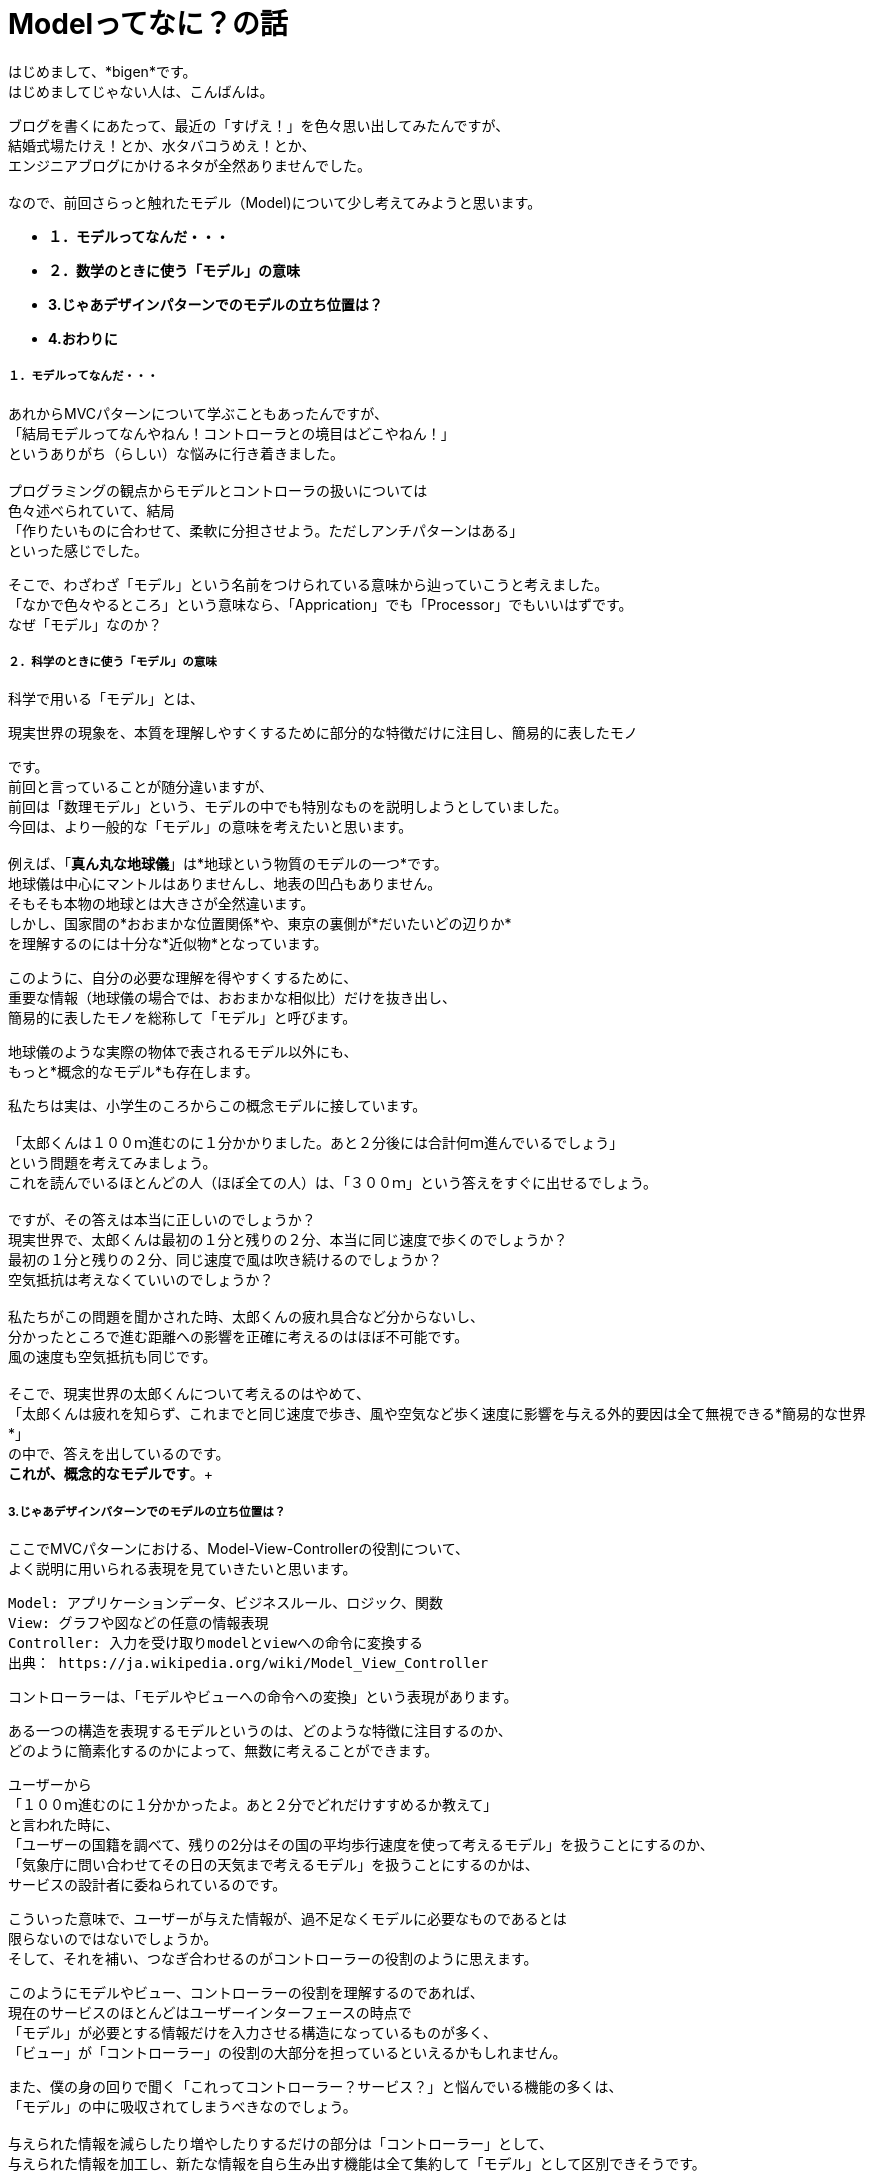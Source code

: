 = Modelってなに？の話
:published_at: 2017-01-27
:hp-alt-title: Model?
:hp-tags: MVC,Model,Bigen

はじめまして、*bigen*です。 +
はじめましてじゃない人は、こんばんは。 +

ブログを書くにあたって、最近の「すげえ！」を色々思い出してみたんですが、 +
結婚式場たけえ！とか、水タバコうめえ！とか、 +
エンジニアブログにかけるネタが全然ありませんでした。 +
 +
なので、前回さらっと触れたモデル（Model)について少し考えてみようと思います。 +

- *１．モデルってなんだ・・・* 
- *２．数学のときに使う「モデル」の意味*
- *3.じゃあデザインパターンでのモデルの立ち位置は？*
- *4.おわりに*


===== １．モデルってなんだ・・・
あれからMVCパターンについて学ぶこともあったんですが、 +
「結局モデルってなんやねん！コントローラとの境目はどこやねん！」 +
というありがち（らしい）な悩みに行き着きました。 +
 +
 プログラミングの観点からモデルとコントローラの扱いについては +
 色々述べられていて、結局 +
「作りたいものに合わせて、柔軟に分担させよう。ただしアンチパターンはある」 +
といった感じでした。 +

そこで、わざわざ「モデル」という名前をつけられている意味から辿っていこうと考えました。 +
「なかで色々やるところ」という意味なら、「Apprication」でも「Processor」でもいいはずです。 +
なぜ「モデル」なのか？ +

===== ２．科学のときに使う「モデル」の意味
科学で用いる「モデル」とは、 +

 現実世界の現象を、本質を理解しやすくするために部分的な特徴だけに注目し、簡易的に表したモノ

です。 +
前回と言っていることが随分違いますが、 +
前回は「数理モデル」という、モデルの中でも特別なものを説明しようとしていました。 +
今回は、より一般的な「モデル」の意味を考えたいと思います。 +
 +
例えば、「*真ん丸な地球儀*」は*地球という物質のモデルの一つ*です。 +
地球儀は中心にマントルはありませんし、地表の凹凸もありません。 +
そもそも本物の地球とは大きさが全然違います。 +
しかし、国家間の*おおまかな位置関係*や、東京の裏側が*だいたいどの辺りか* +
を理解するのには十分な*近似物*となっています。 +

このように、自分の必要な理解を得やすくするために、 +
重要な情報（地球儀の場合では、おおまかな相似比）だけを抜き出し、 +
簡易的に表したモノを総称して「モデル」と呼びます。 +

地球儀のような実際の物体で表されるモデル以外にも、 +
もっと*概念的なモデル*も存在します。 +

私たちは実は、小学生のころからこの概念モデルに接しています。 +
 +
「太郎くんは１００ｍ進むのに１分かかりました。あと２分後には合計何ｍ進んでいるでしょう」 +
という問題を考えてみましょう。 +
これを読んでいるほとんどの人（ほぼ全ての人）は、「３００ｍ」という答えをすぐに出せるでしょう。 +
 +
ですが、その答えは本当に正しいのでしょうか？ +
現実世界で、太郎くんは最初の１分と残りの２分、本当に同じ速度で歩くのでしょうか？ +
最初の１分と残りの２分、同じ速度で風は吹き続けるのでしょうか？ +
空気抵抗は考えなくていいのでしょうか？ +
 +
私たちがこの問題を聞かされた時、太郎くんの疲れ具合など分からないし、 +
分かったところで進む距離への影響を正確に考えるのはほぼ不可能です。 +
風の速度も空気抵抗も同じです。 +
 +
そこで、現実世界の太郎くんについて考えるのはやめて、 +
「太郎くんは疲れを知らず、これまでと同じ速度で歩き、風や空気など歩く速度に影響を与える外的要因は全て無視できる*簡易的な世界*」 +
の中で、答えを出しているのです。 +
*これが、概念的なモデルです*。+


===== 3.じゃあデザインパターンでのモデルの立ち位置は？
ここでMVCパターンにおける、Model-View-Controllerの役割について、 +
よく説明に用いられる表現を見ていきたいと思います。

 Model: アプリケーションデータ、ビジネスルール、ロジック、関数
 View: グラフや図などの任意の情報表現
 Controller: 入力を受け取りmodelとviewへの命令に変換する
 出典： https://ja.wikipedia.org/wiki/Model_View_Controller

コントローラーは、「モデルやビューへの命令への変換」という表現があります。 +

ある一つの構造を表現するモデルというのは、どのような特徴に注目するのか、 +
どのように簡素化するのかによって、無数に考えることができます。 +

ユーザーから  +
「１００ｍ進むのに１分かかったよ。あと２分でどれだけすすめるか教えて」 +
と言われた時に、 +
「ユーザーの国籍を調べて、残りの2分はその国の平均歩行速度を使って考えるモデル」を扱うことにするのか、 +
「気象庁に問い合わせてその日の天気まで考えるモデル」を扱うことにするのかは、 +
サービスの設計者に委ねられているのです。 +

こういった意味で、ユーザーが与えた情報が、過不足なくモデルに必要なものであるとは +
限らないのではないでしょうか。 +
そして、それを補い、つなぎ合わせるのがコントローラーの役割のように思えます。 +

このようにモデルやビュー、コントローラーの役割を理解するのであれば、 +
現在のサービスのほとんどはユーザーインターフェースの時点で +
「モデル」が必要とする情報だけを入力させる構造になっているものが多く、 +
「ビュー」が「コントローラー」の役割の大部分を担っているといえるかもしれません。 +

また、僕の身の回りで聞く「これってコントローラー？サービス？」と悩んでいる機能の多くは、 +
「モデル」の中に吸収されてしまうべきなのでしょう。 +
 +
与えられた情報を減らしたり増やしたりするだけの部分は「コントローラー」として、 +
与えられた情報を加工し、新たな情報を自ら生み出す機能は全て集約して「モデル」として区別できそうです。

===== 4.おわりに
ここまで読んでいただいてアレなんですが、 +
これは全て僕が考えた一つの解釈の仕方でしかありません。 +

こんな区別の仕方をして、プログラムの見通しがよくなったり、 +
実装がしやすくなったり、テストがしやすくなったりするとはあまり思いません。 +

この解釈をMVCと呼ぶことにするのなら、MVCというデザインパターンは、 +
現実世界のプログラミングに役に立つものではないのかも・・・？ +

MVCという言葉にこだわってプログラムの構造を理解したいなら、 +
やはり提案者がどのような意図でMVCを提案したのかをもっと知るべきかもしれません。 +

プログラミングって奥が深い。